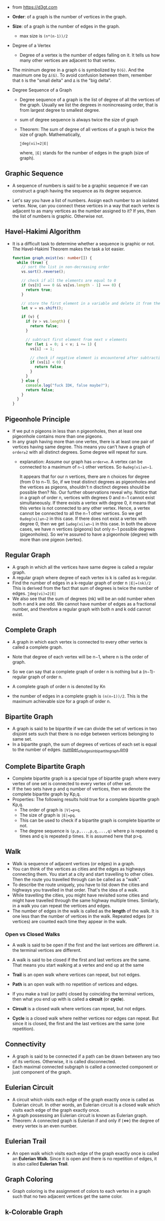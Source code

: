 - from https://d3gt.com

- *Order*: of a graph is the number of vertices in the graph.

- *Size*: of a graph is the number of edges in the graph.
  + max size is ~(n*(n-1))/2~

- Degree of a Vertex
  + Degree of a vertex is the number of edges falling on it. It tells
    us how many other vertices are adjacent to that vertex.

- The minimum degree in a graph ~G~ is symbolized by ~δ(G)~. And the
  maximum one by ~Δ(G)~. To avoid confusion between them, remember that
  ~δ~ is the "small delta" and ~Δ~ is the "big delta".

- Degree Sequence of a Graph
  + Degree sequence of a graph is the list of degree of all the
    vertices of the graph. Usually we list the degrees in
    nonincreasing order, that is from largest degree to smallest
    degree.
  + sum of degree sequence is always twice the size of graph
  + Theorem: The sum of degree of all vertices of a graph is twice the size of graph. Mathematically,
    #+BEGIN_SRC
    ∑deg(vi)=2|E|
    #+END_SRC
    where, ~|E|~ stands for the number of edges in the graph (size of graph).

** Graphic Sequence
- A sequence of numbers is said to be a graphic sequence if we can
  construct a graph having the sequence as its degree sequence.

- Let's say you have a list of numbers. Assign each number to an
  isolated vertex. Now, can you connect these vertices in a way that
  each vertex is adjacent to as many vertices as the number assigned
  to it? If yes, then the list of numbers is graphic. Otherwise not.
** Havel-Hakimi Algorithm
- It is a difficult task to determine whether a sequence is graphic or
  not. The Havel-Hakimi Theorem makes the task a lot easier.
  #+BEGIN_SRC typescript
    function graph_exist(vs: number[]) {
      while (true) {
        // sort the list in non-decreasing order
        vs.sort().reverse();

        // check if all the elements are equal to 0
        if (vs[0] === 0 && vs[vs.length - 1] === 0) {
          return true;
        }

        // store the first element in a variable and delete it from the list
        let v = vs.shift();

        if (v) {
          if (v > vs.length) {
            return false;
          }

          // subtract first element from next v elements
          for (let i = 0; i < v; i += 1) {
            vs[i] -= 1;

            // check if negative element is encountered after subtraction
            if (vs[i] < 0) {
              return false;
            }
          }
        } else {
          console.log("fuck IDK, false maybe?");
          return false;
        }
      }
    }
  #+END_SRC
** Pigeonhole Principle
- If we put n pigeons in less than n pigeonholes, then at least one
  pigeonhole contains more than one pigeons.
- In any graph having more than one vertex, there is at least one pair
  of vertices having same degree. This means you can't have a graph of
  ~order≥2~ with all distinct degrees. Some degree will repeat for
  sure.
  + explanation: Assume our graph has ~order=n~. A vertex can be
    connected to a maximum of ~n−1~ other vertices. So ~0≤deg(vi)≤n−1~.

    It appears that for our n vertices, there are n choices for degree
    (from 0 to n−1). So, if we treat distinct degrees as pigeonholes
    and the vertices as pigeons, shouldn't n disctinct degrees should
    be possible then? No. Our further observations reveal why. Notice
    that in a graph of order n, vertices with degrees 0 and n−1 cannot
    exist simultaneously. If there exists a vertex with degree 0, it
    means that this vertex is not connected to any other
    vertex. Hence, a vertex cannot be connected to all the n−1 other
    vertices. So we get ~0≤deg(vi)≤n−2~ in this case. If there does
    not exist a vertex with degree 0, then we get ~1≤deg(vi)≤n−1~ in
    this case. In both the above cases, we have n vertices (pigeons)
    but only n−1 possible degrees (pigeonholes). So we're assured to
    have a pigeonhole (degree) with more than one pigeon (vertex).
** Regular Graph
- A graph in which all the vertices have same degree is called a
  regular graph.
- A regular graph where degree of each vertex is k is called as
  k-regular.
- Find the number of edges in a k-regular graph of order n
  ~|E|=(nk)/2~
  This is derived from the fact that sum of degrees is twice the number of edges.
  ~∑deg(vi)=2|E|~
- We also see that the sum of degrees (nk) will be an odd number when
  both n and k are odd. We cannot have number of edges as a fractional
  number, and therefore a regular graph with both n and k odd cannot
  exist.
** Complete Graph
- A graph in which each vertex is connected to every other vertex is
  called a complete graph.

- Note that degree of each vertex will be n−1, where n is the order of
  graph.

- So we can say that a complete graph of order n is nothing but a
  (n−1)-regular graph of order n.

- A complete graph of order n is denoted by Kn
- the number of edges in a complete graph is ~(n(n−1))/2~. This is the
  maximum achievable size for a graph of order n.

** Bipartite Graph
- A graph is said to be bipartite if we can divide the set of vertices
  in two disjoint sets such that there is no edge between vertices
  belonging to same set.
- In a bipartite graph, the sum of degrees of vertices of each set is
  equal to the number of edges.
  [[file:bipartite.png][number_of_edges_in_bipartite_graph.png]]

** Complete Bipartite Graph
- Complete bipartite graph is a special type of bipartite graph where
  every vertex of one set is connected to every vertex of other set.
- If the two sets have p and q number of vertices, then we denote the
  complete bipartite graph by Kp,q.
- Properties: The following results hold true for a complete bipartite graph Kp,q.
  + The order of graph is ~|V|=p+q~.
  + The size of graph is ~|E|=pq~.
  + This can be used to check if a bipartite graph is complete
    bipartite or not.
  + The degree sequence is ~(p,p,...,p,q,...,q)~ where p is repeated q
    times and q is repeated p times. It is assumed here that p>q.
** Walk
- Walk is sequence of adjacent vertices (or edges) in a graph.
- You can think of the vertices as cities and the edges as highways
  connecting them. You start at a city and start travelling to other
  cities. Then the route you travelled through can be called as a
  "walk".
- To describe the route uniquely, you have to list down the cities and
  highways you travelled in that order. That's the idea of a walk.
- While travelling the cities, you might have revisited some cities
  and might have travelled through the same highway multiple
  times. Similarly, in a walk you can repeat the vertices and edges.
- The number of edges in the walk is called as the *length* of the
  walk. It is one less than the number of vertices in the
  walk. Repeated edges (or vertices) are counted each time they appear
  in the walk.
*** Open vs Closed Walks
- A walk is said to be open if the first and the last vertices are
  different i.e. the terminal vertices are different.
- A walk is said to be closed if the first and last vertices are the
  same. That means you start walking at a vertex and end up at the
  same

- *Trail* is an open walk where vertices can repeat, but not edges.

- *Path* is an open walk with no repetition of vertices and edges.

- If you make a trail (or path) closed by coinciding the terminal
  vertices, then what you end up with is called a *circuit* (or *cycle*).

- *Circuit* is a closed walk where vertices can repeat, but not edges.

- *Cycle* is a closed walk where neither vertices nor edges can
  repeat. But since it is closed, the first and the last vertices are
  the same (one repetition).

** Connectivity
- A graph is said to be connected if a path can be drawn between any
  two of its vertices. Otherwise, it is called disconnected.
- Each maximal connected subgraph is called a connected component or
  just component of the graph.

** Eulerian Circuit
- A circuit which visits each edge of the graph exactly once is called
  as Eulerian circuit. In other words, an Eulerian circuit is a closed
  walk which visits each edge of the graph exactly once.
- A graph possessing an Eulerian circuit is known as Eulerian graph.
- Theorem: A connected graph is Eulerian if and only if (<=>) the degree of
  every vertex is an even number.

** Eulerian Trail
- An open walk which visits each edge of the graph exactly once is
  called an *Eulerian Walk*. Since it is open and there is no repetition
  of edges, it is also called *Eulerian Trail*.

** Graph Coloring
- Graph coloring is the assignment of colors to each vertex in a graph
  such that no two adjacent vertices get the same color.

** k-Colorable Graph
- A graph is said to be k-colorable if it can be properly colored
  using k colors.

- For example, a bipartite graph is 2-colorable. To see this, just
  assign two different colors to the two disjoint sets in a bipartite
  graph.

- Conversely, if a graph is 2-colorable, then the vertices having same
  color can be taken as disjoint sets. Hence, we arrive at the
  following result:

- theorem: A graph is bipartite if and only if it is 2-colorable.

- Now, consider a graph that is k-colored. Choose any one vertex of
  the graph and replace it's color by a new (k+1)th color. Clearly,
  the graph is still properly colored.
  + Note: If a graph is k-colorable, then it is also (k+n)-colorable,
    n≥1.
** Chromatic Number
- Chromatic number of a graph is the minimum value of k for which the
  graph is k-colorable. In other words, it is the minimum number of
  colors needed for a proper-coloring of the graph.
- Chromatic number of a graph G is denoted by χ(G). And a graph with
  χ(G)=k is called a k-chromatic graph.

- Empty Graph: It's a graph without any edges (|E|=0). All the
  vertices are isolated. χ(G)=1. Note that an empty graph is also
  bipartite.

- Bipartite Graph: An empty bipartite graph has χ(G)=1. A non-empty
  bipartite graph has χ(G)=2. Using this, we arrive at the following
  result.

- Theorem: A graph G is bipartite if and only if χ(G)≤2.
  + This can be easily established by observing that any graph with
    χ(G)≤2 is 2-colorable, and hence bipartite. The converse, has
    already been established earlier.

- Star Graph: A star graph of order n+1, denoted by Sn+1, is the
  complete bipartite graph K1,n, where n≥0. So, it has same chromatic
  number as a bipartite graph

- Cycle graph: A cycle graph of order n is denoted by Cn. A cycle of
  odd order has χ(C2n+1)=3, and that of even order has χ(C2n)=2. So, a
  cycle of even order is also bipartite..

- Wheel graph: A wheel graph of order n+1 is obtained from Cn by
  connecting all its vertices to a new vertex (called hub). Wheel
  graph of order n is denoted by Wn. A wheel of odd order has
  χ(W2n+1)=4, and that of even order has χ(W2n)=3.

- Complete Graph: Since each vertex is connected to every other
  vertex, we have χ(Kn)=n.
** Trees
- A *forest* is an acyclic graph, that is a graph without any cycles. It
  can be a single connected graph or have multiple disconnected
  components. When its a single connected graph, we call it a *tree*.
- So, a tree is a connected acyclic graph. And a forest is just a
  collection of one or more trees.

- Theorem: A connected graph is a tree iff its order is one more than
  its size. In mathematical notation, we can write this as
  #+BEGIN_SRC
  |V|=|E|+1
  #+END_SRC
  + Note that statement is biconditional. So it also says that a
    connected graph satisfying the above equation is a tree.

- Property: For a tree with more than one vertices, there is a unique
  path between any two of its vertices.

- Property: A tree is minimally connected, which means that removal of
  any arbitrary edge from it will convert it into a disconnected
  graph.

** Rooted Trees
- *Branch* is just another name given to edges of the tree.

- *Depth of a vertex* is the number of branches in the path from root
  to the vertex. So depth of the root itself is zero.

- *Level of a vertex* is number of vertex in the path from root to the
  vertex. This is just one more than the depth of the vertex. Level of
  root is 1.

- *Child of a vertex* v1 is any vertex v2 connected to it such that
  d(v2)=d(v1)+1, where d(v) denotes depth of vertex v. v1 is called
  parent of v2. Usually, in diagrams, we keep the parent vertex above
  its child vertices.
  + Note: There can be multiple childs of a vertex, but parent of a
    vertex is unique. Root is the only vertex in a tree without any
    parent.
- A *leaf* is a vertex without any child.

- Height of tree is the maximum value of depth for any vertex in the
  tree.

- Theorem: All tree graphs are bipartite.
  + This can be easily seen by coloring all the vertices at even depth
    in a color, say pink, and coloring the vertices at odd depth in
    another color, say cyan. So, any tree is 2-colorable.
** Spanning Tree of a Graph
- Spanning tree of a graph is a subgraph of it which forms a tree and
  contains (or spans) all the vertices of the graph.
- So if the given graph G has n vertices, we're looking for a subgraph
  of G which
  + has n vertices
  + has n−1 edges
  + is connected
- Note: The graph itself must be connected in order to obtain its
  spanning tree.

- So if the graph is connected, we just need to delete some of its
  edges so that there is no cycle and it remains connected.
